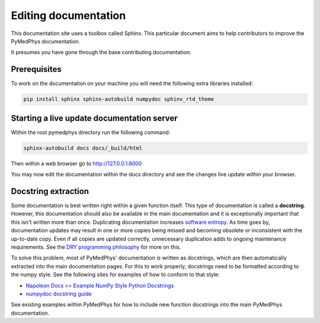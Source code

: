 Editing documentation
=====================

This documentation site uses a toolbox called Sphinx. This particular document
aims to help contributors to improve the PyMedPhys documentation.

It presumes you have gone through the base contributing documentation.

Prerequisites
-------------
To work on the documentation on your machine you will need the following extra
libraries installed:

.. code:: bash

    pip install sphinx sphinx-autobuild numpydoc sphinx_rtd_theme


Starting a live update documentation server
-------------------------------------------
Within the root pymedphys directory run the following command:

.. code:: bash

    sphinx-autobuild docs docs/_build/html

Then within a web browser go to http://127.0.0.1:8000

You may now edit the documentation within the docs directory and see the
changes live update within your browser.


Docstring extraction
--------------------
Some documentation is best written right within a given function itself. This
type of documentation is called a **docstring**. However, this documentation should
also be available in the main documentation and it is exceptionally important that
this isn't written more than once. Duplicating documentation increases
`software entropy <https://en.wikipedia.org/wiki/Software_entropy>`__. As time goes by,
documentation updates may result in one or more copies being missed and becoming
obsolete or inconsistent with the up-to-date copy. Even if all copies are updated correctly,
unnecessary duplication adds to ongoing maintenance requirements. See the `DRY programming
philosophy <https://en.wikipedia.org/wiki/Don%27t_repeat_yourself>`__ for more on this.

To solve this problem, most of PyMedPhys' documentation is written as docstrings,
which are then automatically extracted into the main documentation pages. For this
to work properly, docstrings need to be formatted according to the numpy style. See
the following sites for examples of how to conform to that style:

- `Napoleon Docs >> Example NumPy Style Python Docstrings <https://sphinxcontrib-napoleon.readthedocs.io/en/latest/example_numpy.html#example-numpy>`__
- `numpydoc docstring guide <https://numpydoc.readthedocs.io/en/latest/format.html>`__

See existing examples within PyMedPhys for how to include new function docstrings
into the main PyMedPhys documentation.
